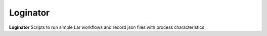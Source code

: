 Loginator
=======

**Loginator** Scripts to run simple Lar workflows and record json files with process characteristics
